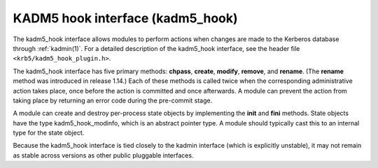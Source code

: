 .. _kadm5_hook_plugin:

KADM5 hook interface (kadm5_hook)
=================================

The kadm5_hook interface allows modules to perform actions when
changes are made to the Kerberos database through :ref:`kadmin(1)`.
For a detailed description of the kadm5_hook interface, see the header
file ``<krb5/kadm5_hook_plugin.h>``.

The kadm5_hook interface has five primary methods: **chpass**,
**create**, **modify**, **remove**, and **rename**.  (The **rename**
method was introduced in release 1.14.)  Each of these methods is
called twice when the corresponding administrative action takes place,
once before the action is committed and once afterwards.  A module can
prevent the action from taking place by returning an error code during
the pre-commit stage.

A module can create and destroy per-process state objects by
implementing the **init** and **fini** methods.  State objects have
the type kadm5_hook_modinfo, which is an abstract pointer type.  A
module should typically cast this to an internal type for the state
object.

Because the kadm5_hook interface is tied closely to the kadmin
interface (which is explicitly unstable), it may not remain as stable
across versions as other public pluggable interfaces.
